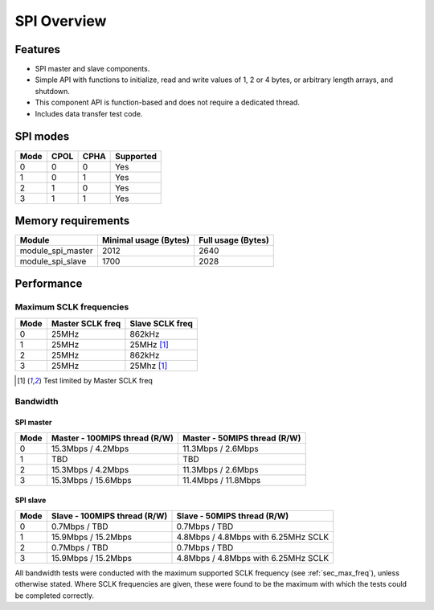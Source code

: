 SPI Overview
============
Features
--------
- SPI master and slave components. 
- Simple API with functions to initialize, read and write values of 1, 2 or 4 
  bytes, or arbitrary length arrays, and shutdown. 
- This component API is function-based and does not require a dedicated thread. 
- Includes data transfer test code. 

SPI modes
---------
+------+------+------+-----------+
| Mode | CPOL | CPHA | Supported |
+======+======+======+===========+
|   0  |   0  |   0  |    Yes    |
+------+------+------+-----------+
|   1  |   0  |   1  |    Yes    |
+------+------+------+-----------+
|   2  |   1  |   0  |    Yes    |
+------+------+------+-----------+
|   3  |   1  |   1  |    Yes    |
+------+------+------+-----------+

Memory requirements
-------------------
+-------------------+-----------------------+--------------------+
| Module            | Minimal usage (Bytes) | Full usage (Bytes) |
+===================+=======================+====================+
| module_spi_master | 2012                  | 2640               |
+-------------------+-----------------------+--------------------+
| module_spi_slave  | 1700                  | 2028               |
+-------------------+-----------------------+--------------------+

Performance
-----------
.. _sec_max_freq:

Maximum SCLK frequencies
++++++++++++++++++++++++
+------+------------------+-----------------+
| Mode | Master SCLK freq | Slave SCLK freq |
+======+==================+=================+
|   0  | 25MHz            | 862kHz          |
+------+------------------+-----------------+
|   1  | 25MHz            | 25MHz [#first]_ |
+------+------------------+-----------------+
|   2  | 25MHz            | 862kHz          |
+------+------------------+-----------------+
|   3  | 25MHz            | 25Mhz [#first]_ |
+------+------------------+-----------------+

.. [#first] Test limited by Master SCLK freq

Bandwidth
+++++++++
SPI master
~~~~~~~~~~
+------+---------------------------------+--------------------------------+
| Mode | Master - 100MIPS thread (R/W)   | Master - 50MIPS thread (R/W)   |
+======+=================================+================================+
|   0  | 15.3Mbps / 4.2Mbps              | 11.3Mbps / 2.6Mbps             | 
+------+---------------------------------+--------------------------------+
|   1  | TBD                             | TBD                            |
+------+---------------------------------+--------------------------------+
|   2  | 15.3Mbps / 4.2Mbps              | 11.3Mbps / 2.6Mbps             |
+------+---------------------------------+--------------------------------+
|   3  | 15.3Mbps / 15.6Mbps             | 11.4Mbps / 11.8Mbps            |
+------+---------------------------------+--------------------------------+

SPI slave
~~~~~~~~~
+------+---------------------------------+-------------------------------------+
| Mode | Slave - 100MIPS thread (R/W)    | Slave - 50MIPS thread (R/W)         |
+======+=================================+=====================================+
|   0  | 0.7Mbps / TBD                   | 0.7Mbps / TBD                       |
+------+---------------------------------+-------------------------------------+
|   1  | 15.9Mbps / 15.2Mbps             | 4.8Mbps / 4.8Mbps with 6.25MHz SCLK |
+------+---------------------------------+-------------------------------------+
|   2  | 0.7Mbps / TBD                   | 0.7Mbps / TBD                       |
+------+---------------------------------+-------------------------------------+
|   3  | 15.9Mbps / 15.2Mbps             | 4.8Mbps / 4.8Mbps with 6.25MHz SCLK |
+------+---------------------------------+-------------------------------------+

All bandwidth tests were conducted with the maximum supported SCLK frequency 
(see :ref:`sec_max_freq`), unless otherwise stated. Where SCLK frequencies are 
given, these were found to be the maximum with which the tests could be completed correctly.
